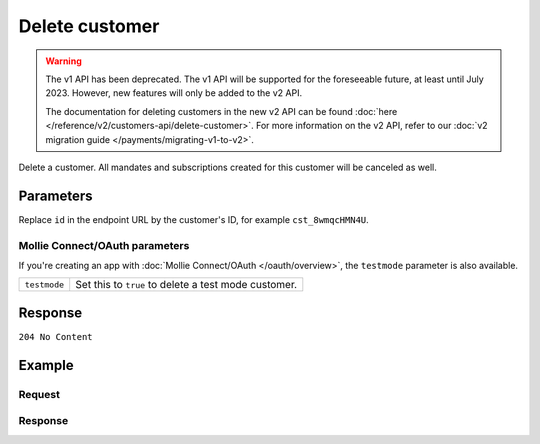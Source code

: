 Delete customer
===============
.. api-name:: Customers API
   :version: 1

.. warning:: The v1 API has been deprecated. The v1 API will be supported for the foreseeable future, at least until
             July 2023. However, new features will only be added to the v2 API.

             The documentation for deleting customers in the new v2 API can be found
             :doc:`here </reference/v2/customers-api/delete-customer>`. For more information on the v2 API, refer to our
             :doc:`v2 migration guide </payments/migrating-v1-to-v2>`.

.. endpoint::
   :method: DELETE
   :url: https://api.mollie.com/v1/customers/*id*

.. authentication::
   :api_keys: true
   :oauth: true

Delete a customer. All mandates and subscriptions created for this customer will be canceled as well.

Parameters
----------
Replace ``id`` in the endpoint URL by the customer's ID, for example ``cst_8wmqcHMN4U``.

Mollie Connect/OAuth parameters
^^^^^^^^^^^^^^^^^^^^^^^^^^^^^^^
If you're creating an app with :doc:`Mollie Connect/OAuth </oauth/overview>`, the ``testmode`` parameter is also
available.

.. list-table::
   :widths: auto

   * - ``testmode``

       .. type:: boolean
          :required: false

     - Set this to ``true`` to delete a test mode customer.

Response
--------
``204 No Content``

Example
-------

Request
^^^^^^^
.. code-block:: bash
   :linenos:

   curl -X DELETE https://api.mollie.com/v1/customers/cst_8wmqcHMN4U \
       -H "Authorization: Bearer test_dHar4XY7LxsDOtmnkVtjNVWXLSlXsM

Response
^^^^^^^^
.. code-block:: http
   :linenos:

   HTTP/1.1 204 No Content
